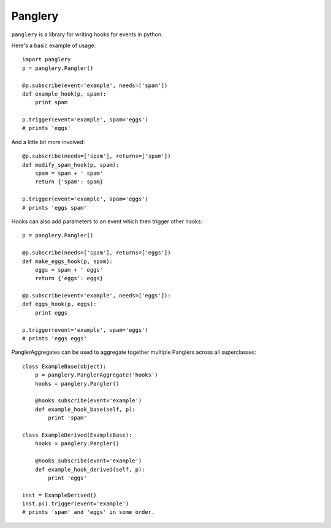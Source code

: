 ========
Panglery
========

|panglery| is a library for writing hooks for events in python.

Here's a basic example of usage::

    import panglery
    p = panglery.Pangler()

    @p.subscribe(event='example', needs=['spam'])
    def example_hook(p, spam):
        print spam

    p.trigger(event='example', spam='eggs')
    # prints 'eggs'

And a little bit more involved::

    @p.subscribe(needs=['spam'], returns=['spam'])
    def modify_spam_hook(p, spam):
        spam = spam + ' spam'
        return {'spam': spam}

    p.trigger(event='example', spam='eggs')
    # prints 'eggs spam'

Hooks can also add parameters to an event which then trigger other hooks::

    p = panglery.Pangler()

    @p.subscribe(needs=['spam'], returns=['eggs'])
    def make_eggs_hook(p, spam):
        eggs = spam + ' eggs'
        return {'eggs': eggs}

    @p.subscribe(event='example', needs=['eggs']):
    def eggs_hook(p, eggs):
        print eggs

    p.trigger(event='example', spam='eggs')
    # prints 'eggs eggs'

PanglerAggregates can be used to aggregate together multiple Panglers across
all superclasses::

    class ExampleBase(object):
        p = panglery.PanglerAggregate('hooks')
        hooks = panglery.Pangler()

        @hooks.subscribe(event='example')
        def example_hook_base(self, p):
            print 'spam'

    class ExampleDerived(ExampleBase):
        hooks = panglery.Pangler()

        @hooks.subscribe(event='example')
        def example_hook_derived(self, p):
            print 'eggs'

    inst = ExampleDerived()
    inst.p().trigger(event='example')
    # prints 'spam' and 'eggs' in some order.

..

  .. |panglery| replace:: ``panglery``
  .. |exocet| replace:: ``exocet``
  .. _exocet: https://launchpad.net/exocet

